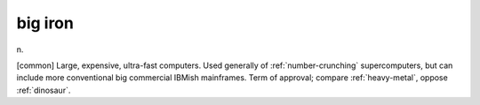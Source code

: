 .. _big-iron:

============================================================
big iron
============================================================

n\.

[common] Large, expensive, ultra-fast computers.
Used generally of :ref:`number-crunching` supercomputers, but can include more conventional big commercial IBMish mainframes.
Term of approval; compare :ref:`heavy-metal`\, oppose :ref:`dinosaur`\.

